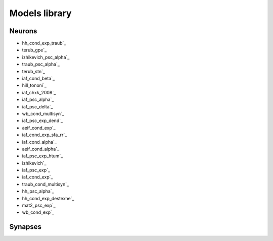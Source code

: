 Models library
==============

..
   Generated at 2023-03-17 14:50:05.964635

Neurons
~~~~~~~
- hh_cond_exp_traub`_
- terub_gpe`_
- izhikevich_psc_alpha`_
- traub_psc_alpha`_
- terub_stn`_
- iaf_cond_beta`_
- hill_tononi`_
- iaf_chxk_2008`_
- iaf_psc_alpha`_
- iaf_psc_delta`_
- wb_cond_multisyn`_
- iaf_psc_exp_dend`_
- aeif_cond_exp`_
- iaf_cond_exp_sfa_rr`_
- iaf_cond_alpha`_
- aeif_cond_alpha`_
- iaf_psc_exp_htum`_
- izhikevich`_
- iaf_psc_exp`_
- iaf_cond_exp`_
- traub_cond_multisyn`_
- hh_psc_alpha`_
- hh_cond_exp_destexhe`_
- mat2_psc_exp`_
- wb_cond_exp`_

Synapses
~~~~~~~~

